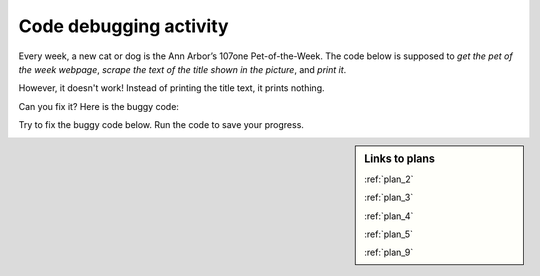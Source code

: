 ..  shortname:: Debugging
..  description:: Debugging activity.

.. setup for automatic question numbering.

.. qnum::
   :start: 1
   :prefix: debugging-

Code debugging activity
:::::::::::::::::::::::::

Every week, a new cat or dog is the Ann Arbor’s 107one Pet-of-the-Week. The code below is supposed to *get the pet of the week webpage*, *scrape the text of the title shown in the picture*, and *print it*.

.. image:: _static/pet_of_the_week.png
    :scale: 70%
    :align: center
    :alt: The pet of the week from August 22, 2020 is Chester.

However, it doesn't work! Instead of printing the title text, it prints nothing.

Can you fix it? Here is the buggy code:

.. raw:: html

   <pre><strong>#Get the webpage</strong>
   <a href="/plan2.html"><pre style="background-color:#FCF3CF;">
   # Load libraries for web scraping
   from bs4 import BeautifulSoup
   import requests
   # Get a soup from <mark>a URL</mark> 
   url = <mark style="border:2px; border-style:solid; border-color:#1A5276; "background-color:#FCF3CF;">'https://www.hshv.org/petsoftheweek/'</mark>
   r = requests.get(url)
   soup = BeautifulSoup(r.content, 'html.parser')</pre></a></pre>

   <pre><strong># Get info from one tag</strong>
   <a href="/plan2.html"><pre style="background-color:#FCF3CF;">
   # Get first tag of <mark>a certain type</mark> from the soup
   tag = soup.find(<mark style="border:2px; border-style:solid; border-color:#1A5276; "background-color:#FCF3CF;">'a', class_='pt-cv-none cvplbd'</mark>)
   # Get <mark>link</mark> from tag
   info = tag.<mark style="border:2px; border-style:solid; border-color:#1A5276">get('href')</mark></pre></a></pre>

   <pre><strong>#Do something with the info</strong>
   <a href="/plan9.html"><pre style="background-color:#D6EAF8;">
   # Print <mark style="background-color:#ABEBC6">the info</mark>
   print(<mark style="border:2px; border-style:solid; border-color:#1A5276; background-color:#ABEBC6">info</mark>)</pre></a></pre>

Try to fix the buggy code below. Run the code to save your progress.

.. activecode:: debug_code_1
        :language: python3
        :nocodelens:

        #Get the webpage
        # Load libraries for web scraping
        from bs4 import BeautifulSoup
        import requests
        # Get a soup from a URL 
        url = 'https://www.hshv.org/petsoftheweek/'
        r = requests.get(url)
        soup = BeautifulSoup(r.content, 'html.parser')

        #Get info from one tag
        # Get first tag of a certain type from the soup
        tag = soup.find('a', class_='pt-cv-none cvplbd')
        # Get link from tag
        info = tag.get('href')

        #Do something with the info
        # Print the info
        print(info)

.. reveal:: debug_code_cl_reveal_1
        :showtitle: After you've done the activity, click here.
        :hidetitle: Hide question.

        .. poll:: debug_code_cl_1
           :option_1: Very, very low mental effort
           :option_2: Very low mental effort
           :option_3: Low mental effort
           :option_4: Rather low mental effort
           :option_5: Neither low nor high mental effort
           :option_6: Rather high mental effort
           :option_7: High mental effort
           :option_8: Very high mental effort
           :option_9: Very, very high mental effort
           :results: instructor
           
           In solving the preceding problem I invested:

.. sidebar:: Links to plans
    
    :ref:`plan_2`

    :ref:`plan_3`

    :ref:`plan_4`

    :ref:`plan_5`

    :ref:`plan_9`

